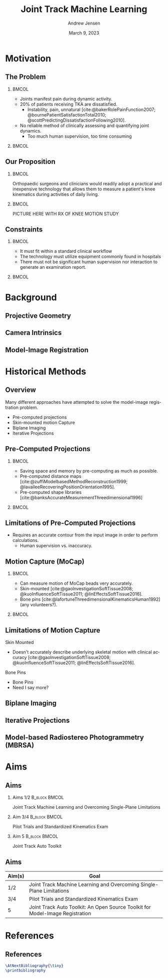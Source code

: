 #+AUTHOR: Andrew Jensen
#+TITLE: Joint Track Machine Learning
#+DATE: March 9, 2023
#+BIBLIOGRAPHY: ../src/myBib.bib
#+DESCRIPTION:
#+KEYWORDS:
#+LANGUAGE:  en
#+OPTIONS:   H:2 num:t toc:t \n:nil @:t ::t |:t ^:t -:t f:t *:t <:t
#+OPTIONS:   TeX:t LaTeX:t skip:nil d:nil todo:t pri:nil tags:not-in-toc
#+EXPORT_SELECT_TAGS: export
#+EXPORT_EXCLUDE_TAGS: noexport
#+HTML_LINK_UP:
#+HTML_LINK_HOME:

#+startup: beamer
#+LaTeX_CLASS: beamer

#+options: H:2
#+latex_class: beamer
#+columns: %45ITEM %10 BEAMER_env(Env) %10BEAMER_act(Act) %4BEAMER_col(Col) %8BEAMER_opt(Opt)
#+beamer_theme: metropolis
#+latex_header: \usetheme[progressbar=foot]{metropolis}
#+beamer_color_theme:
#+beamer_font_theme:
#+beamer_inner_theme:
#+beamer_outer_theme:

* Motivation
** The Problem
*** :BMCOL:
:PROPERTIES:
:BEAMER_col: 0.5
:END:
+ Joints manifest pain during dynamic activity.
+ 20% of patients receiving TKA are dissatisfied.
  + Instability, pain, unnatural [cite:@bakerRolePainFunction2007; @bournePatientSatisfactionTotal2010; @scottPredictingDissatisfactionFollowing2010].
+ No reliable method of clinically assessing and quantifying joint dynamics.
  + Too much human supervision, too time consuming
*** :BMCOL:
:PROPERTIES:
:BEAMER_col: 0.5
:END:
#+ATTR_LaTeX: :width \textwidth
[[file:~/repo/lit-review/figures/raster/Physical_Examination_of_the_knee.jpg]]
** Our Proposition
*** :BMCOL:
:PROPERTIES:
:BEAMER_col: 0.5
:END:
Orthopaedic surgeons and clinicians would readily adopt a practical and inexpensive technology that allows them to measure a patient's knee kinematics during activities of daily living.
*** :BMCOL:
:PROPERTIES:
:BEAMER_col: 0.55
:END:
PICTURE HERE WITH RX OF KNEE MOTION STUDY
** Constraints
*** :BMCOL:
:PROPERTIES:
:BEAMER_col: 0.45
:END:
+ It must fit within a standard clinical workflow
+ The technology must utilize equipment commonly found in hospitals
+ There must not be significant human supervision nor interaction to generate an examination report.
*** :BMCOL:
:PROPERTIES:
:BEAMER_col: 0.55
:END:
#+ATTR_LaTeX: :width \textwidth
[[file:~/repo/lit-review/figures/raster/c-arm-fluoro-machine.jpg]]
* Background
** Projective Geometry
** Camera Intrinsics
** Model-Image Registration

* Historical Methods
** Overview
Many different approaches have attempted to solve the model-image registration problem.
+ Pre-computed projections
+ Skin-mounted motion Capture
+ Biplane Imaging
+ Iterative Projections
** Pre-Computed Projections
*** :BMCOL:
:PROPERTIES:
:BEAMER_col: 0.5
:END:
+ Saving space and memory by pre-computing as much as possible.
+ Pre-computed distance maps [cite:@zuffiModelbasedMethodReconstruction1999; @lavalleeRecoveringPositionOrientation1995].
+ Pre-computed shape libraries [cite:@banksAccurateMeasurementThreedimensional1996]
*** :BMCOL:
:PROPERTIES:
:BEAMER_col: 0.6
:END:
#+ATTR_LaTeX: :width 2in
[[file:~/repo/lit-review/figures/raster/lavallee-distance-maps.png]]
[[file:~/repo/lit-review/figures/raster/banks-nfd-library.png]]
** Limitations of Pre-Computed Projections
+ Requires an accurate contour from the input image in order to perform calculations.
  + Human supervision vs. inaccuracy.

** Motion Capture (MoCap)
*** :BMCOL:
:PROPERTIES:
:BEAMER_col: 0.5
:END:
+ Can measure motion of MoCap beads very accurately.
+ Skin-mounted [cite:@gaoInvestigationSoftTissue2008; @kuoInfluenceSoftTissue2011; @linEffectsSoftTissue2016].
+ Bone pins [cite:@lafortuneThreedimensionalKinematicsHuman1992] (any volunteers?).

*** :BMCOL:
:PROPERTIES:
:BEAMER_col: 0.6
:END:
#+ATTR_LaTeX: :width 2in
[[file:~/repo/lit-review/figures/raster/gao-skin-mocap.png]]
[[file:~/repo/lit-review/figures/raster/lafortune-bone-mocap.png]]
** Limitations of Motion Capture
Skin Mounted
+ Doesn't accurately describe underlying skeletal motion with clinical accuracy [cite:@gaoInvestigationSoftTissue2008; @kuoInfluenceSoftTissue2011; @linEffectsSoftTissue2016].
Bone Pins
+ Bone Pins
+ Need I say more?
** Biplane Imaging
** Iterative Projections
** Model-based Radiostereo Photogrammetry (MBRSA)
* Aims

** Aims

*** Aims 1/2 :B_block:BMCOL:
:PROPERTIES:
:BEAMER_col: 0.3
:BEAMER_env: block
:END:
Joint Track Machine Learning and Overcoming Single-Plane Limitations
*** Aim 3/4 :B_block:BMCOL:
:PROPERTIES:
:BEAMER_col: 0.3
:BEAMER_env: block
:END:
Pilot Trials and Standardized Kinematics Exam
*** Aim 5 :B_block:BMCOL:
:PROPERTIES:
:BEAMER_col: 0.3
:BEAMER_env: block
:END:
Joint Track Auto Toolkit
** Aims
| Aim(s) | Goal                                                                          |
|--------+-------------------------------------------------------------------------------|
| 1/2    | Joint Track Machine Learning and Overcoming Single-Plane Limitations          |
| 3/4    | Pilot Trials and Standardized Kinematics Exam                                 |
| 5      | Joint Track Auto Toolkit: An Open Source Toolkit for Model-Image Registration |

* References
** References
:PROPERTIES:
:BEAMER_OPT: fragile, allowframebreaks, label=
:END:
#+begin_src latex
\AtNextBibliography{\tiny}
\printbibliography
#+end_src
